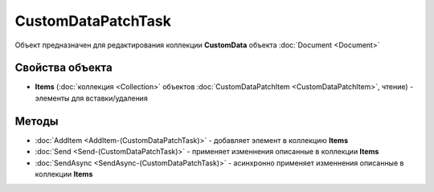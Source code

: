 CustomDataPatchTask
===================

Объект предназначен для редактирования коллекции **CustomData** объекта :doc:`Document <Document>`


Свойства объекта
----------------

- **Items** (:doc:`коллекция <Collection>` объектов :doc:`CustomDataPatchItem <CustomDataPatchItem>`, чтение) - элементы для вставки/удаления

Методы
------

-  :doc:`AddItem <AddItem-(CustomDataPatchTask)>` - добавляет элемент в коллекцию **Items**

-  :doc:`Send <Send-(CustomDataPatchTask)>` - применяет изменнения описанные в коллекции **Items**

-  :doc:`SendAsync <SendAsync-(CustomDataPatchTask)>` - асинхронно применяет изменнения описанные в коллекции **Items**
